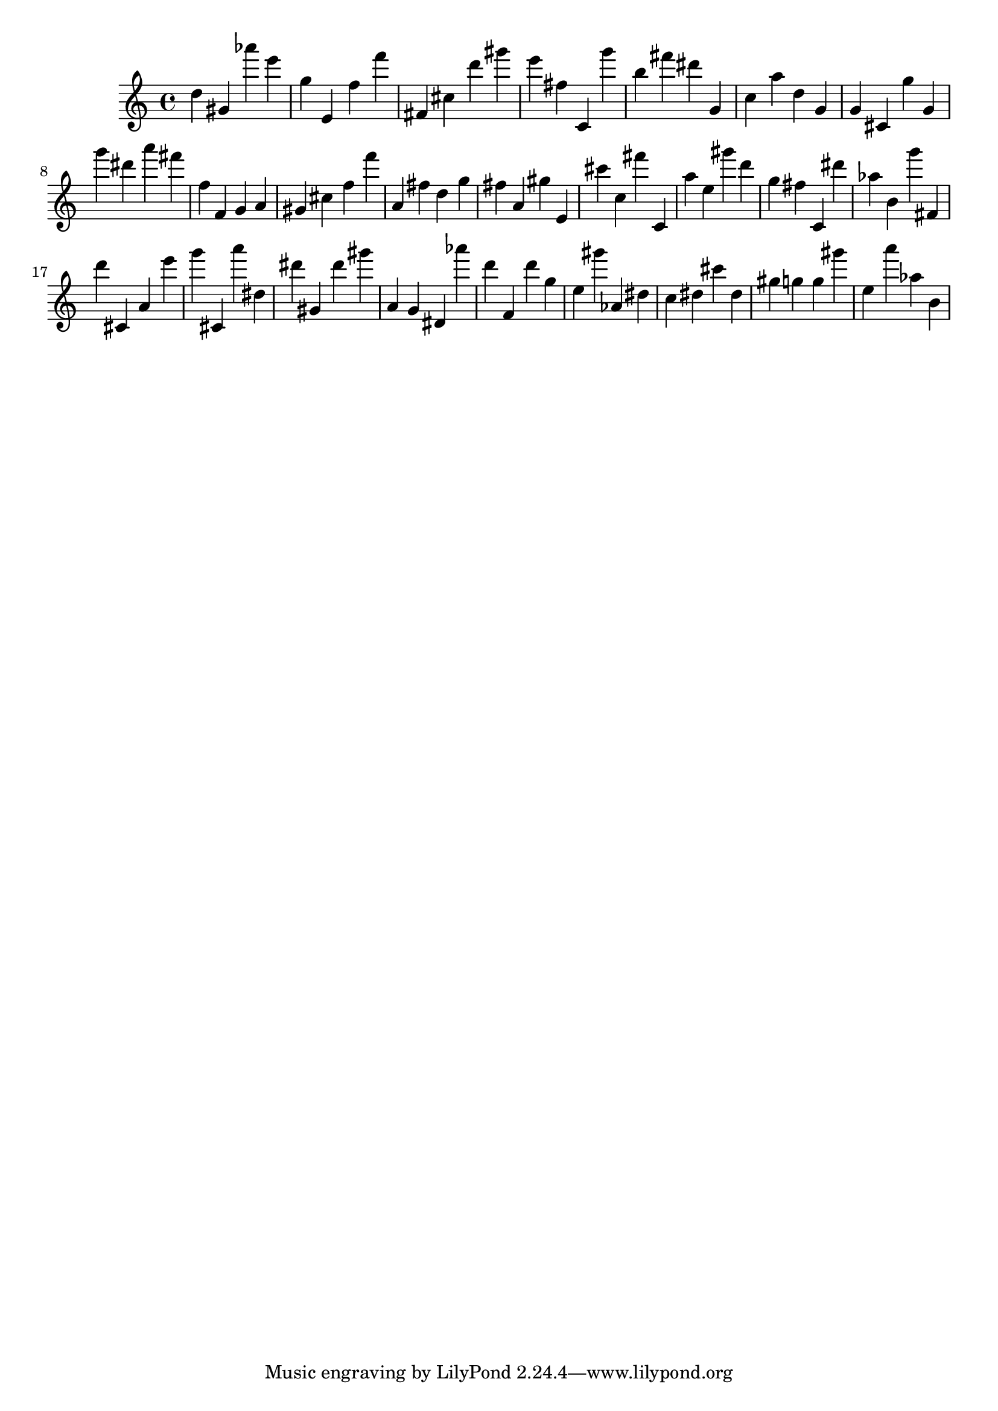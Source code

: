 \version "2.18.2"

\score {

{

\clef treble
d'' gis' as''' e''' g'' e' f'' f''' fis' cis'' d''' gis''' e''' fis'' c' g''' b'' fis''' dis''' g' c'' a'' d'' g' g' cis' g'' g' g''' dis''' a''' fis''' f'' f' g' a' gis' cis'' f'' f''' a' fis'' d'' g'' fis'' a' gis'' e' cis''' c'' fis''' c' a'' e'' gis''' d''' g'' fis'' c' dis''' as'' b' g''' fis' d''' cis' a' e''' g''' cis' a''' dis'' dis''' gis' dis''' gis''' a' g' dis' as''' d''' f' d''' g'' e'' gis''' as' dis'' c'' dis'' cis''' dis'' gis'' g'' g'' gis''' e'' a''' as'' b' 
}

 \midi { }
 \layout { }
}